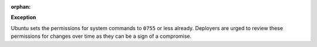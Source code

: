 :orphan:

**Exception**

Ubuntu sets the permissions for system commands to ``0755`` or less already.
Deployers are urged to review these permissions for changes over time as they
can be a sign of a compromise.
